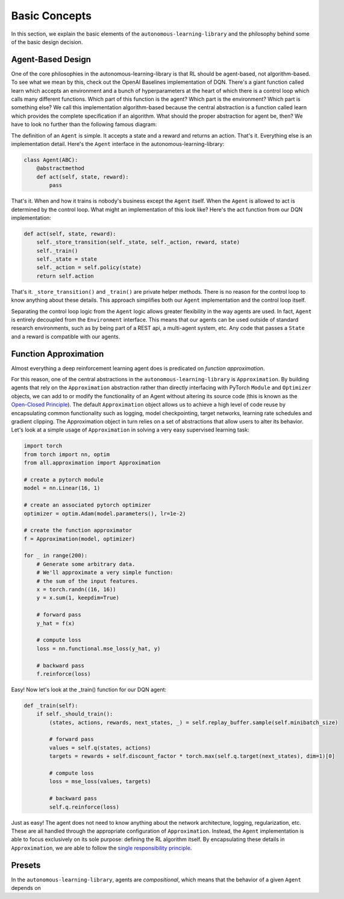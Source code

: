 Basic Concepts
==============

In this section, we explain the basic elements of the ``autonomous-learning-library`` and the philosophy behind some of the basic design decision.

Agent-Based Design
------------------


One of the core philosophies in the autonomous-learning-library is that RL should be agent-based, not algorithm-based.
To see what we mean by this, check out the OpenAI Baselines implementation of DQN.
There's a giant function called learn which accepts an environment and a bunch of hyperparameters at the heart of which there is a control loop which calls many different functions.
Which part of this function is the agent? Which part is the environment? Which part is something else?
We call this implementation algorithm-based because the central abstraction is a function called learn which provides the complete specification if an algorithm.
What should the proper abstraction for agent be, then? We have to look no further than the following famous diagram:

.. image:: ./rl.jpg

The definition of an ``Agent`` is simple.
It accepts a state and a reward and returns an action.
That's it.
Everything else is an implementation detail.
Here's the ``Agent`` interface in the autonomous-learning-library:

.. code-block:: python

    class Agent(ABC):
        @abstractmethod
        def act(self, state, reward):
            pass

That's it.
When and how it trains is nobody's business except the ``Agent`` itself.
When the ``Agent`` is allowed to act is determined by the control loop.
What might an implementation of this look like? Here's the act function from our DQN implementation:

.. code-block:: python

    def act(self, state, reward):
        self._store_transition(self._state, self._action, reward, state)
        self._train()
        self._state = state
        self._action = self.policy(state)
        return self.action

That's it. ``_store_transition()`` and ``_train()`` are private helper methods.
There is no reason for the control loop to know anything about these details.
This approach simplifies both our ``Agent`` implementation and the control loop itself.

Separating the control loop logic from the ``Agent`` logic allows greater flexibility in the way agents are used.
In fact, ``Agent`` is entirely decoupled from the ``Environment`` interface.
This means that our agents can be used outside of standard research environments, such as by being part of a REST api, a multi-agent system, etc.
Any code that passes a ``State`` and a reward is compatible with our agents.

Function Approximation
----------------------

Almost everything a deep reinforcement learning agent does is predicated on *function approximation*.

.. image:: ./approximation.jpeg

For this reason, one of the central abstractions in the ``autonomous-learning-library`` is ``Approximation``.
By building agents that rely on the ``Approximation`` abstraction rather than directly interfacing with PyTorch ``Module`` and ``Optimizer`` objects,
we can add to or modify the functionality of an Agent without altering its source code (this is known as the `Open-Closed Principle <https://en.wikipedia.org/wiki/Open–closed_principle>`_).
The default ``Approximation`` object allows us to achieve a high level of code reuse by encapsulating common functionality such as logging, model checkpointing, target networks, learning rate schedules and gradient clipping. The Approximation object in turn relies on a set of abstractions that allow users to alter its behavior.
Let's look at a simple usage of ``Approximation`` in solving a very easy supervised learning task:

.. code-block:: python

    import torch
    from torch import nn, optim
    from all.approximation import Approximation

    # create a pytorch module
    model = nn.Linear(16, 1)

    # create an associated pytorch optimizer
    optimizer = optim.Adam(model.parameters(), lr=1e-2)

    # create the function approximator
    f = Approximation(model, optimizer)

    for _ in range(200):
        # Generate some arbitrary data.
        # We'll approximate a very simple function:
        # the sum of the input features.
        x = torch.randn((16, 16))
        y = x.sum(1, keepdim=True)

        # forward pass
        y_hat = f(x)

        # compute loss
        loss = nn.functional.mse_loss(y_hat, y)

        # backward pass
        f.reinforce(loss)

Easy! Now let's look at the _train() function for our DQN agent:

.. code-block:: python

    def _train(self):
        if self._should_train():
            (states, actions, rewards, next_states, _) = self.replay_buffer.sample(self.minibatch_size)

            # forward pass
            values = self.q(states, actions)
            targets = rewards + self.discount_factor * torch.max(self.q.target(next_states), dim=1)[0]

            # compute loss
            loss = mse_loss(values, targets)

            # backward pass
            self.q.reinforce(loss)

Just as easy!
The agent does not need to know anything about the network architecture, logging, regularization, etc.
These are all handled through the appropriate configuration of ``Approximation``.
Instead, the ``Agent`` implementation is able to focus exclusively on its sole purpose: defining the RL algorithm itself.
By encapsulating these details in ``Approximation``, we are able to follow the `single responsibility principle <https://en.wikipedia.org/wiki/Single_responsibility_principle>`_.

Presets
-------

In the ``autonomous-learning-library``, agents are *compositional*, which means that the behavior of a given ``Agent`` depends on 

